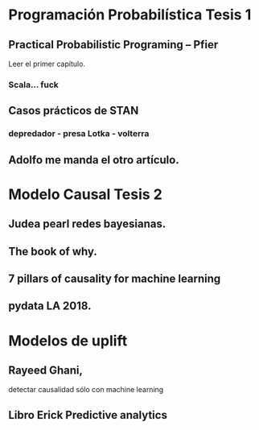 * Programación Probabilística Tesis 1 
** Practical Probabilistic Programing -- Pfier
Leer el primer capítulo. 
*** Scala... fuck 
** Casos prácticos de STAN
*** depredador - presa Lotka - volterra
** Adolfo me manda el otro artículo. 
* Modelo Causal Tesis 2 
** Judea pearl redes bayesianas. 
** The book of why. 
** 7 pillars of causality for machine learning 
** pydata LA 2018. 
* Modelos de uplift
** Rayeed Ghani,  
detectar causalidad sólo con machine learning
** Libro Erick Predictive analytics 
